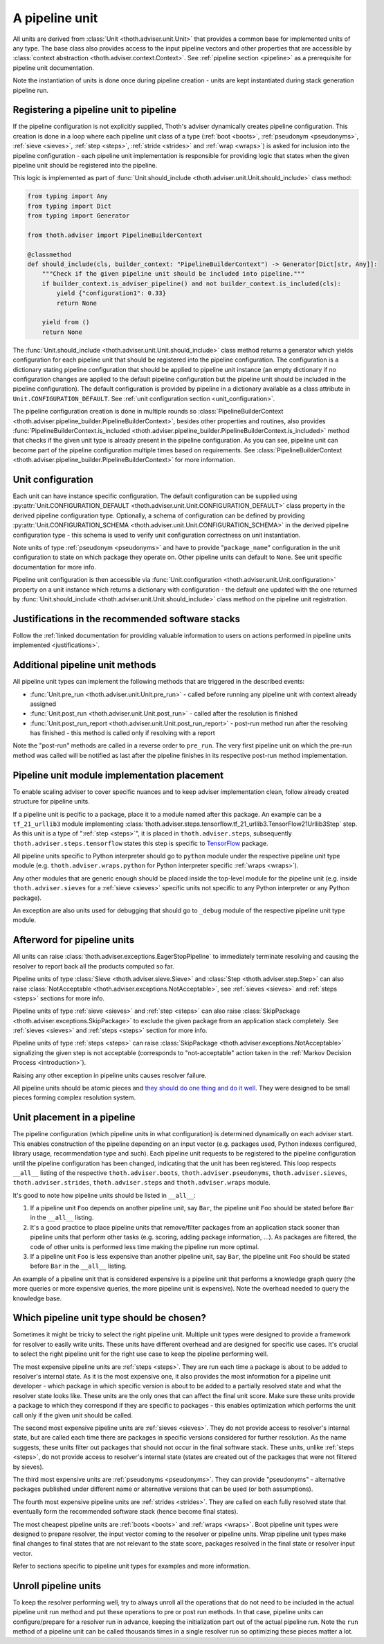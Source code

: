 .. _unit:

A pipeline unit
---------------

All units are derived from :class:`Unit <thoth.adviser.unit.Unit>` that
provides a common base for implemented units of any type. The base class also
provides access to the input pipeline vectors and other properties that are
accessible by :class:`context abstraction <thoth.adviser.context.Context>`. See
:ref:`pipeline section <pipeline>` as a prerequisite for pipeline unit
documentation.

Note the instantiation of units is done once during pipeline creation - units
are kept instantiated during stack generation pipeline run.

Registering a pipeline unit to pipeline
=======================================

If the pipeline configuration is not explicitly supplied, Thoth's adviser
dynamically creates pipeline configuration. This creation is done in a loop
where each pipeline unit class of a type (:ref:`boot <boots>`, :ref:`pseudonym
<pseudonyms>`, :ref:`sieve <sieves>`, :ref:`step <steps>`, :ref:`stride
<strides>` and :ref:`wrap <wraps>`) is asked for inclusion into the pipeline
configuration - each pipeline unit implementation is responsible for providing
logic that states when the given pipeline unit should be registered into the
pipeline.

.. image:: _static/pipeline_builder.gif
   :target: _static/pipeline_builder.gif
   :alt: Pipeline builder building the pipeline configuration.

This logic is implemented as part of :func:`Unit.should_include
<thoth.adviser.unit.Unit.should_include>` class method:

.. code-block:: python

    from typing import Any
    from typing import Dict
    from typing import Generator

    from thoth.adviser import PipelineBuilderContext

    @classmethod
    def should_include(cls, builder_context: "PipelineBuilderContext") -> Generator[Dict[str, Any]]:
        """Check if the given pipeline unit should be included into pipeline."""
        if builder_context.is_adviser_pipeline() and not builder_context.is_included(cls):
            yield {"configuration1": 0.33}
            return None

        yield from ()
        return None

The :func:`Unit.should_include <thoth.adviser.unit.Unit.should_include>` class
method returns a generator which yields configuration for each pipeline unit
that should be registered into the pipeline configuration. The configuration is
a dictionary stating pipeline configuration that should be applied to pipeline
unit instance (an empty dictionary if no configuration changes are applied to
the default pipeline configuration but the pipeline unit should be included in
the pipeline configuration). The default configuration is provided by pipeline
in a dictionary available as a class attribute in
``Unit.CONFIGURATION_DEFAULT``.  See :ref:`unit configuration section
<unit_configuration>`.

The pipeline configuration creation is done in multiple rounds so
:class:`PipelineBuilderContext
<thoth.adviser.pipeline_builder.PipelineBuilderContext>`, besides other
properties and routines, also provides
:func:`PipelineBuilderContext.is_included
<thoth.adviser.pipeline_builder.PipelineBuilderContext.is_included>` method
that checks if the given unit type is already present in the pipeline
configuration. As you can see, pipeline unit can become part of the pipeline
configuration multiple times based on requirements. See
:class:`PipelineBuilderContext
<thoth.adviser.pipeline_builder.PipelineBuilderContext>` for more information.

.. _unit_configuration:
Unit configuration
==================

Each unit can have instance specific configuration. The default configuration
can be supplied using :py:attr:`Unit.CONFIGURATION_DEFAULT
<thoth.adviser.unit.Unit.CONFIGURATION_DEFAULT>` class property in the derived
pipeline configuration type. Optionally, a schema of configuration can be
defined by providing :py:attr:`Unit.CONFIGURATION_SCHEMA
<thoth.adviser.unit.Unit.CONFIGURATION_SCHEMA>` in the derived pipeline
configuration type - this schema is used to verify unit configuration
correctness on unit instantiation.

Note units of type :ref:`pseudonym <pseudonyms>` and have to provide
"``package_name``" configuration in the unit configuration to state on which
package they operate on. Other pipeline units can default to ``None``. See unit
specific documentation for more info.

Pipeline unit configuration is then accessible via :func:`Unit.configuration
<thoth.adviser.unit.Unit.configuration>` property on a unit instance which
returns a dictionary with configuration - the default one updated with the one
returned by :func:`Unit.should_include
<thoth.adviser.unit.Unit.should_include>` class method on the pipeline unit
registration.

Justifications in the recommended software stacks
=================================================

Follow the :ref:`linked documentation for providing valuable information to
users on actions performed in pipeline units implemented <justifications>`.

Additional pipeline unit methods
================================

All pipeline unit types can implement the following methods that are triggered
in the described events:

* :func:`Unit.pre_run <thoth.adviser.unit.Unit.pre_run>` - called before running any pipeline unit with context already assigned
* :func:`Unit.post_run <thoth.adviser.unit.Unit.post_run>` - called after the resolution is finished
* :func:`Unit.post_run_report <thoth.adviser.unit.Unit.post_run_report>` - post-run method run after the resolving has finished - this method is called only if resolving with a report

Note the "post-run" methods are called in a reverse order to ``pre_run``. The
very first pipeline unit on which the pre-run method was called will be
notified as last after the pipeline finishes in its respective post-run method
implementation.

Pipeline unit module implementation placement
=============================================

To enable scaling adviser to cover specific nuances and to keep adviser
implementation clean, follow already created structure for pipeline units.

If a pipeline unit is pecific to a package, place it to a module named after
this package. An example can be a ``tf_21_urllib3`` module implementing
:class:`thoth.adviser.steps.tensorflow.tf_21_urllib3.TensorFlow21Urllib3Step`
step. As this unit is a type of ":ref:`step <steps>`", it is placed in
``thoth.adviser.steps``, subsequently ``thoth.adviser.steps.tensorflow`` states
this step is specific to `TensorFlow <https://pypi.org/project/tensorflow>`_
package.

All pipeline units specific to Python interpreter should go to ``python``
module under the respective pipeline unit type module (e.g.
``thoth.adviser.wraps.python`` for Python interpreter specific :ref:`wraps
<wraps>`).

Any other modules that are generic enough should be placed inside the top-level
module for the pipeline unit (e.g. inside ``thoth.adviser.sieves`` for a
:ref:`sieve <sieves>` specific units not specific to any Python interpreter or
any Python package).

An exception are also units used for debugging that should go to ``_debug``
module of the respective pipeline unit type module.

Afterword for pipeline units
============================

All units can raise :class:`thoth.adviser.exceptions.EagerStopPipeline` to
immediately terminate resolving and causing the resolver to report back all the
products computed so far.

Pipeline units of type :class:`Sieve <thoth.adviser.sieve.Sieve>` and
:class:`Step <thoth.adviser.step.Step>` can also raise :class:`NotAcceptable
<thoth.adviser.exceptions.NotAcceptable>`, see :ref:`sieves <sieves>` and
:ref:`steps <steps>` sections for more info.

Pipeline units of type :ref:`sieve <sieves>` and :ref:`step <steps>` can also
raise :class:`SkipPackage <thoth.adviser.exceptions.SkipPackage>` to exclude
the given package from an application stack completely. See :ref:`sieves
<sieves>` and :ref:`steps <steps>` section for more info.

Pipeline units of type :ref:`steps <steps>` can raise :class:`SkipPackage
<thoth.adviser.exceptions.NotAcceptable>` signalizing the given step is not
acceptable (corresponds to "not-acceptable" action taken in the :ref:`Markov
Decision Process <introduction>`).

Raising any other exception in pipeline units causes resolver failure.

All pipeline units should be atomic pieces and `they should do one thing and do
it well <https://en.wikipedia.org/wiki/Unix_philosophy>`_. They were designed
to be small pieces forming complex resolution system.

Unit placement in a pipeline
============================

The pipeline configuration (which pipeline units in what configuration) is
determined dynamically on each adviser start. This enables construction of the
pipeline depending on an input vector (e.g. packages used, Python indexes
configured, library usage, recommendation type and such). Each pipeline unit
requests to be registered to the pipeline configuration until the pipeline
configuration has been changed, indicating that the unit has been registered.
This loop respects ``__all__`` listing of the respective
``thoth.adviser.boots``, ``thoth.adviser.pseudonyms``,
``thoth.adviser.sieves``, ``thoth.adviser.strides``, ``thoth.adviser.steps``
and ``thoth.adviser.wraps`` module.

It's good to note how pipeline units should be listed in ``__all__``:

1. If a pipeline unit ``Foo`` depends on another pipeline unit, say ``Bar``, the
   pipeline unit ``Foo`` should be stated before ``Bar`` in the ``__all__`` listing.

2. It's a good practice to place pipeline units that remove/filter packages
   from an application stack sooner than pipeline units that perform other
   tasks (e.g. scoring, adding package information, ...). As packages are
   filtered, the code of other units is performed less time making the pipeline
   run more optimal.

3. If a pipeline unit ``Foo`` is less expensive than another pipeline unit, say
   ``Bar``, the pipeline unit ``Foo`` should be stated before ``Bar`` in the
   ``__all__`` listing.

An example of a pipeline unit that is considered expensive is a pipeline unit
that performs a knowledge graph query (the more queries or more expensive
queries, the more pipeline unit is expensive). Note the overhead needed to
query the knowledge base.

Which pipeline unit type should be chosen?
==========================================

Sometimes it might be tricky to select the right pipeline unit. Multiple unit
types were designed to provide a framework for resolver to easily write units.
These units have different overhead and are designed for specific use cases.
It's crucial to select the right pipeline unit for the right use case to keep
the pipeline performing well.

The most expensive pipeline units are :ref:`steps <steps>`. They are run each
time a package is about to be added to resolver's internal state. As it is the
most expensive one, it also provides the most information for a pipeline unit
developer - which package in which specific version is about to be added to a
partially resolved state and what the resolver state looks like. These units
are the only ones that can affect the final unit score. Make sure these units
provide a package to which they correspond if they are specific to packages -
this enables optimization which performs the unit call only if the given unit
should be called.

The second most expensive pipeline units are :ref:`sieves <sieves>`. They do
not provide access to resolver's internal state, but are called each time there
are packages in specific versions considered for further resolution. As the
name suggests, these units filter out packages that should not occur in the
final software stack. These units, unlike :ref:`steps <steps>`, do not provide
access to resolver's internal state (states are created out of the packages
that were not filtered by sieves).

The third most expensive units are :ref:`pseudonyms <pseudonyms>`. They can
provide "pseudonyms" - alternative packages published under different name or
alternative versions that can be used (or both assumptions).

The fourth most expensive pipeline units are :ref:`strides <strides>`. They are
called on each fully resolved state that eventually form the recommended
software stack (hence become final states).

The most cheapest pipeline units are :ref:`boots <boots>` and :ref:`wraps
<wraps>`. Boot pipeline unit types were designed to prepare resolver, the input
vector coming to the resolver or pipeline units. Wrap pipeline unit types make
final changes to final states that are not relevant to the state score,
packages resolved in the final state or resolver input vector.

Refer to sections specific to pipeline unit types for examples and more
information.

Unroll pipeline units
=====================

To keep the resolver performing well, try to always unroll all the operations
that do not need to be included in the actual pipeline unit run method and put
these operations to pre or post run methods. In that case, pipeline units can
configure/prepare for a resolver run in advance, keeping the initialization
part out of the actual pipeline run. Note the ``run`` method of a pipeline unit
can be called thousands times in a single resolver run so optimizing these
pieces matter a lot.
